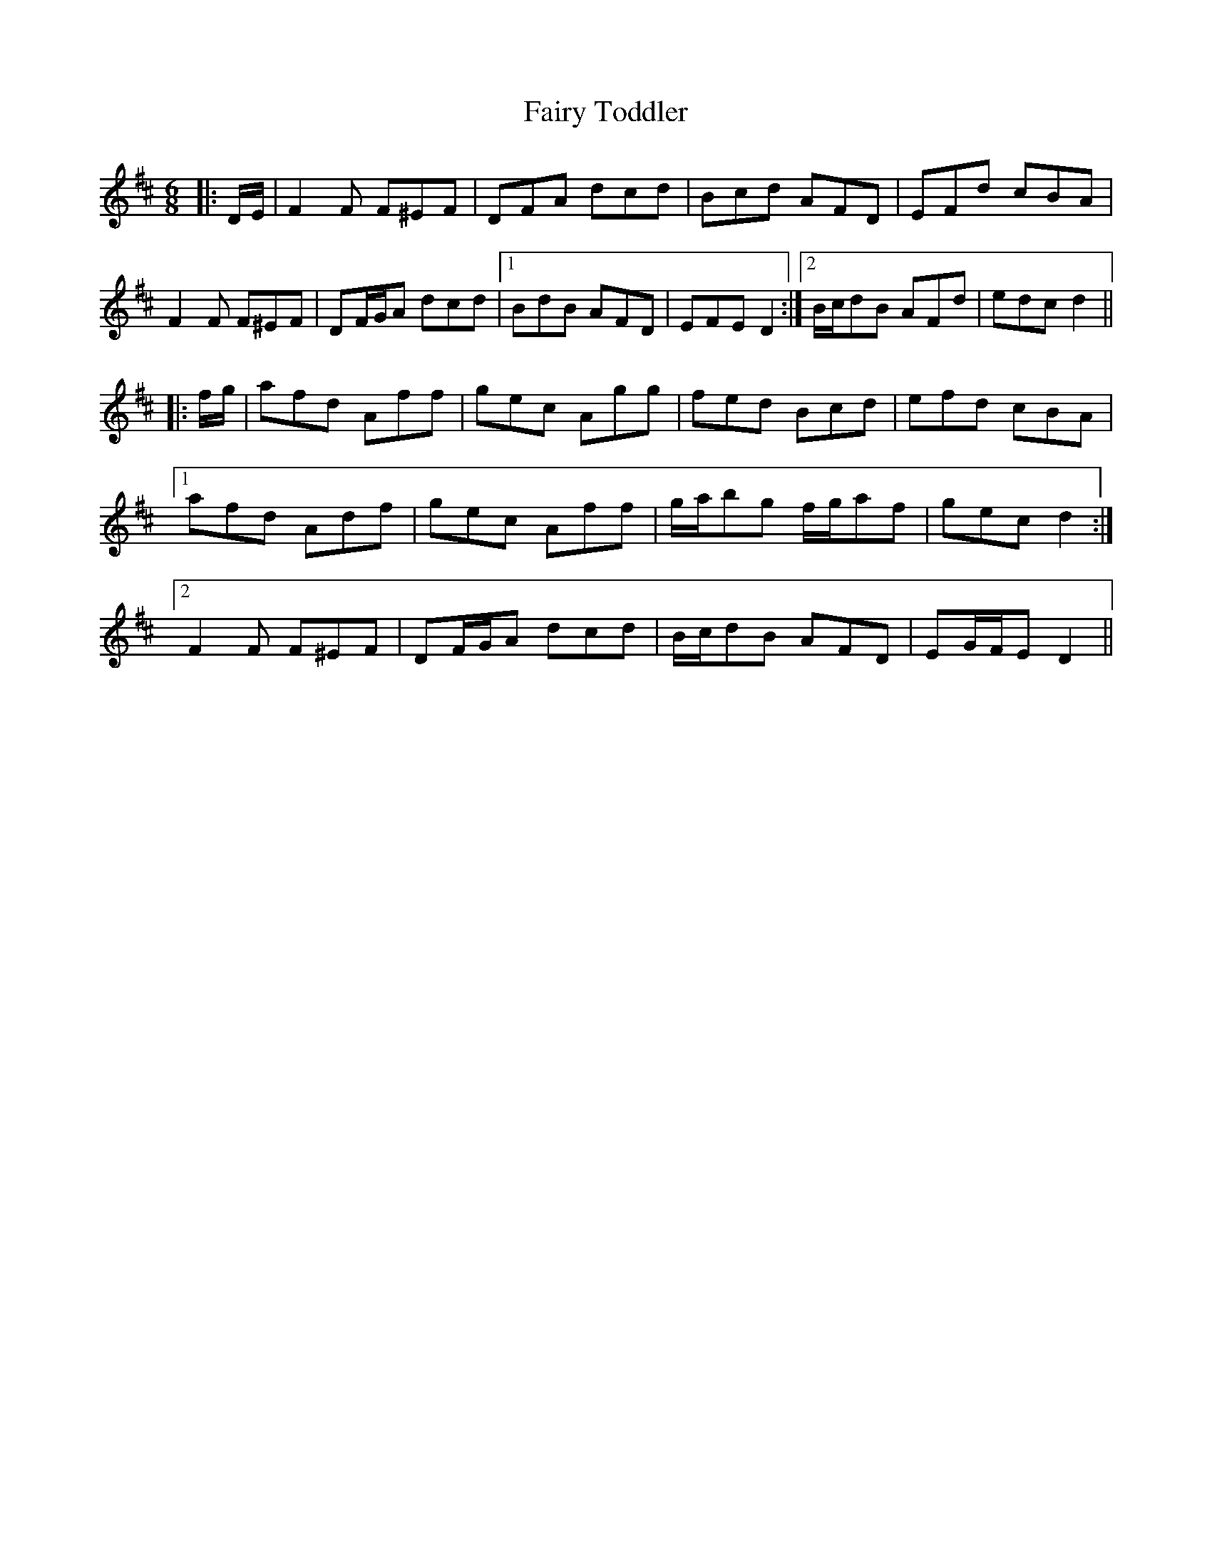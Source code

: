 X: 12304
T: Fairy Toddler
R: jig
M: 6/8
K: Dmajor
|:D/E/|F2 F F^EF|DFA dcd|Bcd AFD|EFd cBA|
F2 F F^EF|DF/G/A dcd|1 BdB AFD|EFE D2:|2 B/c/dB AFd|edc d2||
|:f/g/|afd Aff|gec Agg|fed Bcd|efd cBA|
[1 afd Adf|gec Aff|g/a/bg f/g/af|gec d2:|
[2 F2 F F^EF|DF/G/A dcd|B/c/dB AFD|EG/F/E D2||

